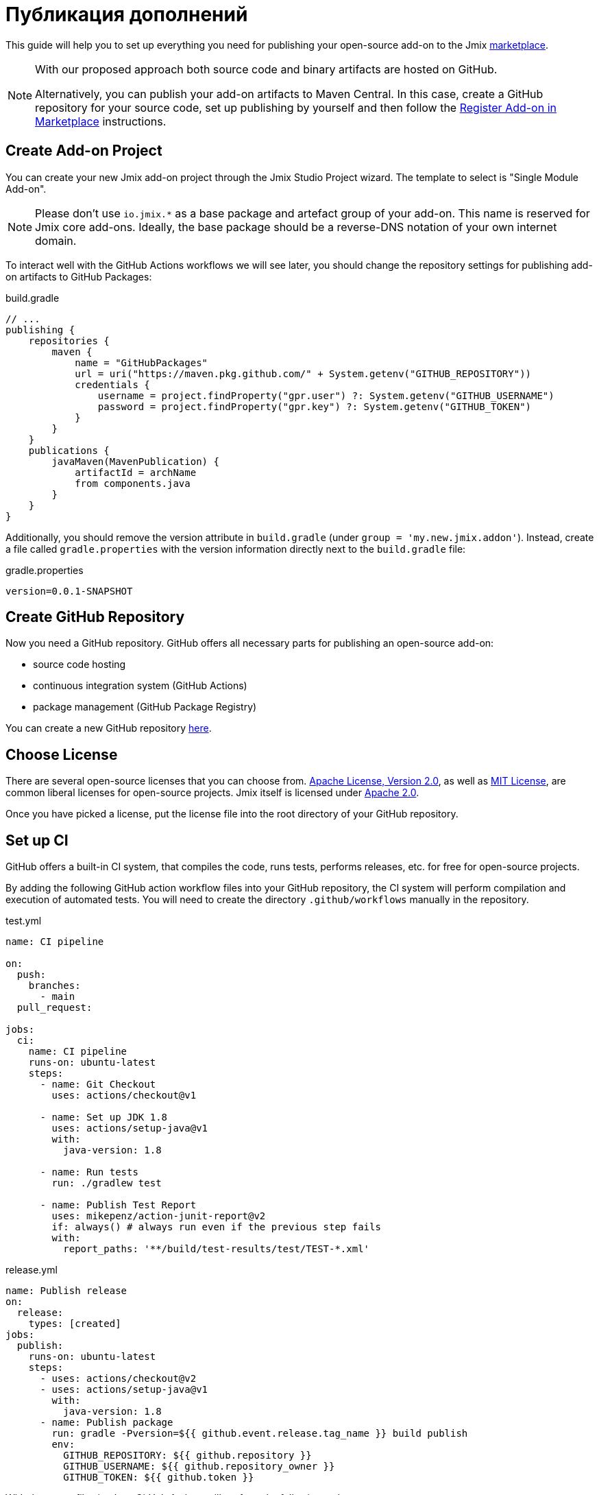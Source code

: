 = Публикация дополнений

This guide will help you to set up everything you need for publishing your open-source add-on to the Jmix https://www.jmix.io/marketplace/[marketplace^].

[NOTE]
====
With our proposed approach both source code and binary artifacts are hosted on GitHub.

Alternatively, you can publish your add-on artifacts to Maven Central. In this case, create a GitHub repository for your source code, set up publishing by yourself and then follow the <<register-in-marketplace,Register Add-on in Marketplace>> instructions.
====

[[create-project]]
== Create Add-on Project

You can create your new Jmix add-on project through the Jmix Studio Project wizard. The template to select is "Single Module Add-on".

NOTE: Please don't use `io.jmix.*` as a base package and artefact group of your add-on. This name is reserved for Jmix core add-ons. Ideally, the base package should be a reverse-DNS notation of your own internet domain.

To interact well with the GitHub Actions workflows we will see later, you should change the repository settings for publishing add-on artifacts to GitHub Packages:

[source, groovy]
.build.gradle
----
// ...
publishing {
    repositories {
        maven {
            name = "GitHubPackages"
            url = uri("https://maven.pkg.github.com/" + System.getenv("GITHUB_REPOSITORY"))
            credentials {
                username = project.findProperty("gpr.user") ?: System.getenv("GITHUB_USERNAME")
                password = project.findProperty("gpr.key") ?: System.getenv("GITHUB_TOKEN")
            }
        }
    }
    publications {
        javaMaven(MavenPublication) {
            artifactId = archName
            from components.java
        }
    }
}
----

Additionally, you should remove the version attribute in `build.gradle` (under `group = 'my.new.jmix.addon'`). Instead, create a file called `gradle.properties` with the version information directly next to the `build.gradle` file:

[source,properties]
.gradle.properties
----
version=0.0.1-SNAPSHOT
----

[[github-repository]]
== Create GitHub Repository

Now you need a GitHub repository. GitHub offers all necessary parts for publishing an open-source add-on:

* source code hosting
* continuous integration system (GitHub Actions)
* package management (GitHub Package Registry)

You can create a new GitHub repository https://github.com/new[here^].

[[license]]
== Choose License

There are several open-source licenses that you can choose from. https://opensource.org/licenses/Apache-2.0[Apache License, Version 2.0^], as well as https://opensource.org/licenses/MIT[MIT License^], are common liberal licenses for open-source projects. Jmix itself is licensed under https://github.com/jmix-framework/jmix/blob/master/LICENSE.txt[Apache 2.0^].

Once you have picked a license, put the license file into the root directory of your GitHub repository.

[[continuous-integration]]
== Set up CI

GitHub offers a built-in CI system, that compiles the code, runs tests, performs releases, etc. for free for open-source projects.

By adding the following GitHub action workflow files into your GitHub repository, the CI system will perform compilation and execution of automated tests. You will need to create the directory `.github/workflows` manually in the repository.

[source,yaml]
.test.yml
----
name: CI pipeline

on:
  push:
    branches:
      - main
  pull_request:

jobs:
  ci:
    name: CI pipeline
    runs-on: ubuntu-latest
    steps:
      - name: Git Checkout
        uses: actions/checkout@v1

      - name: Set up JDK 1.8
        uses: actions/setup-java@v1
        with:
          java-version: 1.8

      - name: Run tests
        run: ./gradlew test

      - name: Publish Test Report
        uses: mikepenz/action-junit-report@v2
        if: always() # always run even if the previous step fails
        with:
          report_paths: '**/build/test-results/test/TEST-*.xml'
----

[source,yaml]
.release.yml
----
name: Publish release
on:
  release:
    types: [created]
jobs:
  publish:
    runs-on: ubuntu-latest
    steps:
      - uses: actions/checkout@v2
      - uses: actions/setup-java@v1
        with:
          java-version: 1.8
      - name: Publish package
        run: gradle -Pversion=${{ github.event.release.tag_name }} build publish
        env:
          GITHUB_REPOSITORY: ${{ github.repository }}
          GITHUB_USERNAME: ${{ github.repository_owner }}
          GITHUB_TOKEN: ${{ github.token }}
----

With those two files in place GitHub Actions will perform the following tasks:

* compile the code
* run unit / integration tests
* store test results
* publishes a new version for newly created releases

[[create-release]]
== Create Release

GitHub allows creating releases through the Web UI and the CLI. For the web UI, you have to first create a tag for a particular commit. Next, you can create the corresponding release. See https://docs.github.com/en/repositories/releasing-projects-on-github/managing-releases-in-a-repository[GitHub docs] for more information.

To create a GitHub release through the CLI use the following command: `gh release create 0.1.0`. You should replace `0.1.0` with your desired version to create.

TIP: We propose to follow https://semver.org/[semantic versioning], which defines how to increase version numbers based on the type of change you performed in this release. It allows users to more easily understand the potential impact of a version update.

Once the release is created, GitHub actions will create the artifact and release it accordingly.

[[register-in-marketplace]]
== Register Add-on in Marketplace

[[create-issue]]
=== Create Issue

To publish an add-on to the Jmix Marketplace, you need to create an issue in the https://github.com/jmix-framework/jmix-website-content/issues/new/choose[jmix-website-content^] repository. Select "Publish Add-on to Marketplace" and enter the add-on name and the Github repository it is located in.

After you created the issue, we will check the add-on and, if the add-on artifacts are published on GitHub Packages, create proxies to allow users to download the artifacts from the standard Jmix repositories `global.repo.jmix.io` and `nexus.jmix.io`.

[[submit-description]]
=== Submit Description

Create a PR with the description of your add-on in the https://github.com/Haulmont/jmix-website-content/tree/master/Content/Add-ons[add-on directory^] of the `jmix-website-content` repository. We accept the PR and publish the content on the website.

If you later want to make changes to your description, you can create another PR with your desired changes in this repository.

[[update-bom]]
=== Update Jmix BOM

After the <<create-release,release>> is published on GitHub, you will be able to download the artifact through the Jmix artifact repositories `global.repo.jmix.io` and `nexus.jmix.io`.

Generally, Jmix works with BOM (bill of materials) to centrally manage compatible versions. You can find the versions that are specified for a given Jmix release in the https://github.com/jmix-framework/jmix/tree/master/jmix-bom[jmix-bom^] project on GitHub.

The main benefit of this approach is that users don't have to manually find out the correct version of your add-on that is compatible with their version of Jmix. Instead, you declare which version is working correctly with a particular Jmix release centrally in the BOM.

To connect your release with a particular Jmix version, you can create a PR to the corresponding https://github.com/jmix-framework/jmix/branches/all?query=release_[release branch^].

1. Fork the https://github.com/jmix-framework/jmix[jmix-framework/jmix^] repository.
2. Switch to a Jmix release branch you would like to add your release to (like `release_1_2`).
3. Add a line with your maven coordinates and the correct version to `jmix-bom/bom.gradle`:
+
        api 'my.new.jmix.addon:my-add-on:1.0.0'
        api 'my.new.jmix.addon:my-add-on-starter:1.0.0'

4. Create a PR with the target branch: `release_1_2` of the `jmix-framework/jmix` repository.

NOTE: When a new major or minor Jmix version is released (for example, 1.3), its BOM doesn't contain any third-party add-ons because they are not tested for compatibility with the new version. You should submit a new PR for the corresponding release branch (for example, `release_1_3`) to include your add-on in the new BOM. Until your add-on is not in the BOM, users can still use your add-on with the new Jmix version if they explicitly specify the add-on version in their build scripts.
